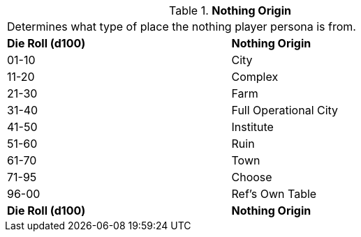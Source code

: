 // Table 8.13 Nothing Origin
.*Nothing Origin*
[width="75%",cols="2*^",frame="all", stripes="even"]
|===
2+<|Determines what type of place the nothing player persona is from. 
s|Die Roll (d100)
s|Nothing Origin

|01-10
|City

|11-20
|Complex

|21-30
|Farm

|31-40
|Full Operational City

|41-50
|Institute

|51-60
|Ruin

|61-70
|Town

|71-95
|Choose

|96-00
|Ref's Own Table

s|Die Roll (d100)
s|Nothing Origin


|===
